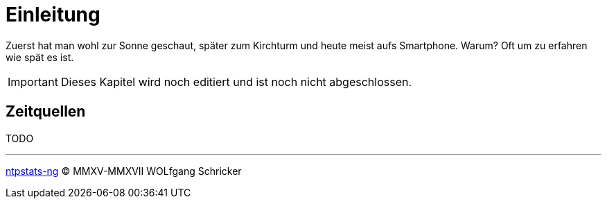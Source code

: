 = Einleitung
:icons:         font
:imagesdir:     ../../images
:imagesoutdir:  ../../images
:linkattrs:
:toc:           macro
:toc-title:     Inhalt

Zuerst hat man wohl zur Sonne geschaut, später zum Kirchturm und heute meist aufs Smartphone.
Warum?
Oft um zu erfahren wie spät es ist.

IMPORTANT: Dieses Kapitel wird noch editiert und ist noch nicht abgeschlossen.

== Zeitquellen

TODO

'''

link:README.adoc[ntpstats-ng] (C) MMXV-MMXVII WOLfgang Schricker

// End of ntpstats-ng/doc/de/doc/Introduction.adoc
